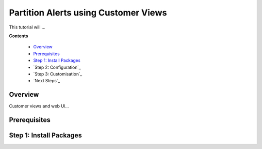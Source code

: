 .. _tutorial 6:

Partition Alerts using Customer Views
=====================================

This tutorial will ...

**Contents**

  * Overview_
  * Prerequisites_
  * `Step 1: Install Packages`_
  * `Step 2: Configuration`_
  * `Step 3: Customisation`_
  * `Next Steps`_

Overview
--------

Customer views and web UI...

Prerequisites
-------------


Step 1: Install Packages
------------------------
